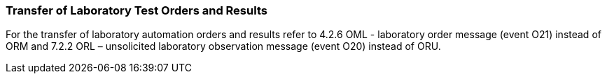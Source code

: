 === Transfer of Laboratory Test Orders and Results
[v291_section="13.4.2"]

For the transfer of laboratory automation orders and results refer to 4.2.6 OML - laboratory order message (event O21) instead of ORM and 7.2.2 ORL – unsolicited laboratory observation message (event O20) instead of ORU.

